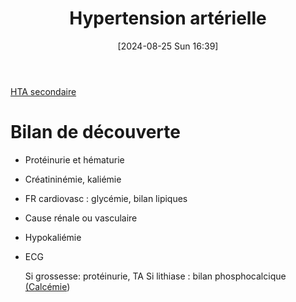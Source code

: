 #+title:      Hypertension artérielle
#+date:       [2024-08-25 Sun 16:39]
#+filetags:   :biochimie:cardio:
#+identifier: 20240825T163917

[[denote:20240821T215310][HTA secondaire]]

* Bilan de découverte
- Protéinurie et hématurie
- Créatininémie, kaliémie
- FR cardiovasc : glycémie, bilan lipiques
- Cause rénale ou vasculaire
- Hypokaliémie
- ECG

  Si grossesse: protéinurie, TA
  Si lithiase : bilan phosphocalcique [[denote:20240721T151506][(Calcémie]])
